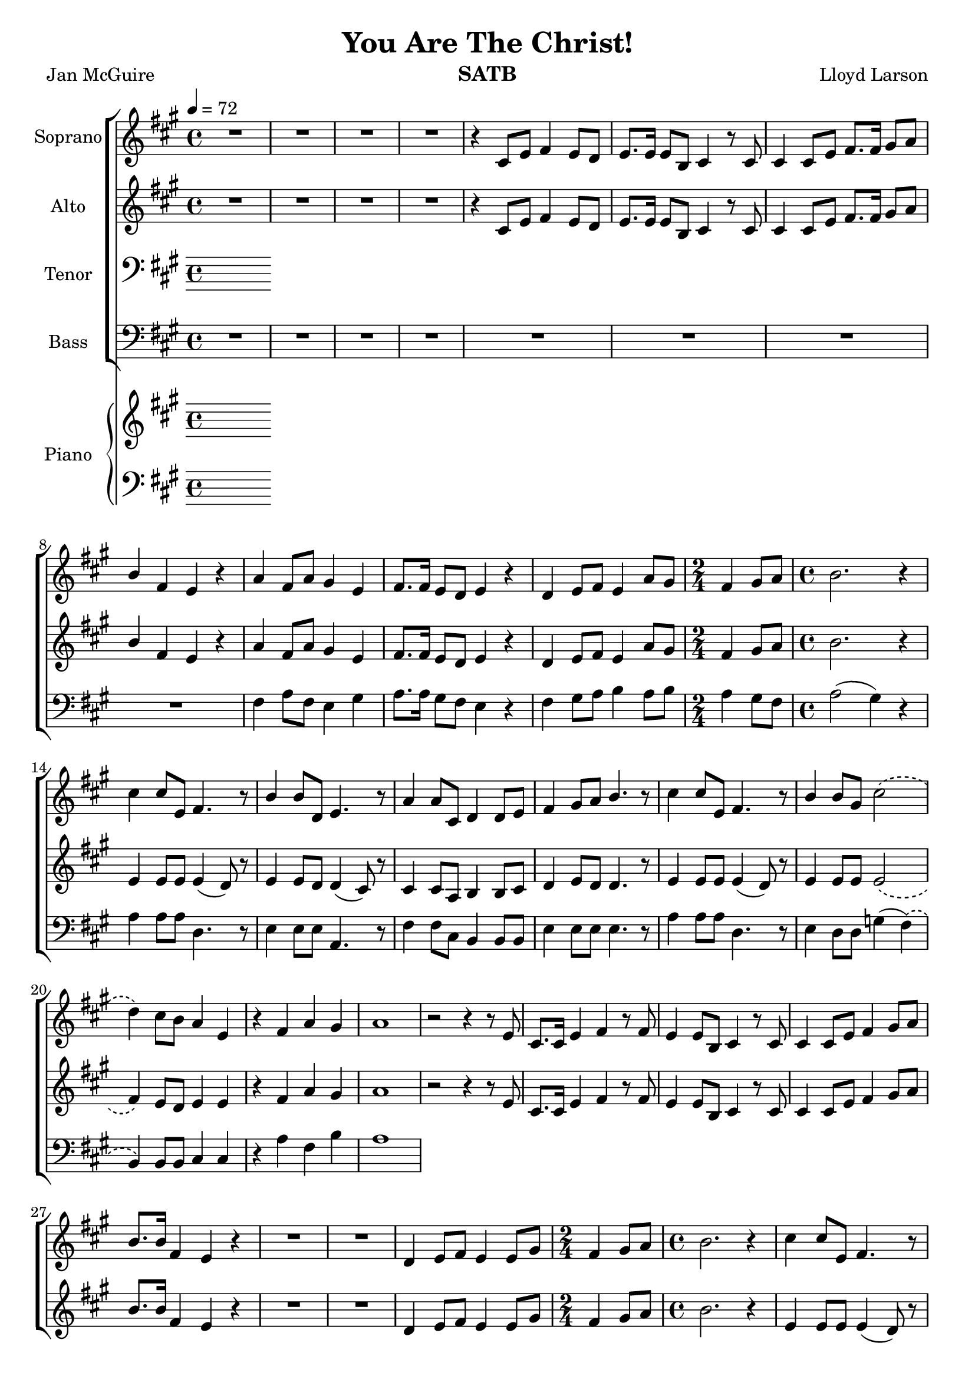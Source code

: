 \version "2.19.35"
\language "english"

\header {
  title = "You Are The Christ!"
  instrument = "SATB"
  composer = "Lloyd Larson"
  poet = "Jan McGuire"
}

\layout {
  \context {
    \Voice
    \consists "Melody_engraver"
    \override Stem #'neutral-direction = #'()
  }
}

global = {
  \key a \major
  \time 4/4
  \tempo 4 = 72
  \phrasingSlurDashed
}

soprano = \relative c' {
  \global
  R1*4 r4 cs8 e fs4 e8 d e8. e16 e8 b cs4 r8 cs |
  %7
  cs4 cs8 e fs8. fs16 gs8 a b4 fs e r a fs8 a gs4 e |
  %10
  fs8. fs16 e8 d e4 r d e8 fs e4 a8 gs \time 2/4 fs4 gs8 a |
  %13
  \time 4/4 b2. r4 cs cs8 e, fs4. r8 b4 b8 d, e4. r8 |
  %16
  a4 a8 cs, d4 d8 e fs4 gs8 a b4. r8 cs4 cs8 e, fs4. r8 |
  %19
  b4 b8 gs cs2\( d4\) cs8 b a4 e r fs a gs |
  %22
  a1 r2 r4 r8 e cs8. cs16 e4 fs r8 fs |
  %25
  e4 e8 b cs4 r8 cs cs4 cs8 e fs4 gs8 a |
  %27
  b8. b16 fs4 e r R1 |
  %29
  R1 d4 e8 fs e4 e8 gs \time 2/4 fs4 gs8 a |
  %32
  \time 4/4 b2. r4 cs cs8 e, fs4. r8 b4 b8 d, e4. r8 |
  %35
  a4 a8 cs, d4 d8 e fs4 gs8 a b4. r8 cs4 cs8 e, fs4. r8 |
  %38
b4 b8 gs cs2\( d4\) cs8 b a4 e |
%40
r4 fs a gs a2. r8. e16 fs4 fs8 fs gs8. gs16 gs8 gs |
%43
a8. a16 a8 a b4 r8 b a4 a8 a b4 r8 b |
%45
c4 c8 c a4 c d1 R1 \key c \major |
%48
e4 e8 g, a4. r8 d4 d8 f, g4. r8 c4 c8 e, f4 f8 g |
%51
a4 b8 c d4. r8 e4 e8 g, a4. r8 d4 d8 b e2\( |
%54
f4\) e8 d c4 g r4 c e d c1 |
%57
r8 f e d c4 g r2 c2 e d <g c,>1~ q |
\bar "|"
}

alto = \relative c' {
  \global
R1*4 r4 cs8 e fs4 e8 d e8. e16 e8 b cs4 r8 cs |
  %7
  cs4 cs8 e fs8. fs16 gs8 a b4 fs e r a fs8 a gs4 e |
  %10
  fs8. fs16 e8 d e4 r d e8 fs e4 a8 gs \time 2/4 fs4 gs8 a |
  %13
  \time 4/4 b2. r4 e,4 e8 e e4 ( d8) r8 e4 e8 d d4 ( cs8) r8 |
  %16
  cs4 cs8 a b4 b8 cs d4 e8 d d4. r8 e4 e8 e e4 ( d8) r8 |
  %19
  e4 e8 e e2\( fs4\) e8 d e4 e r4 fs a gs |
  %22
a1 r2 r4 r8 e cs8. cs16 e4 fs r8 fs |
  %25
  e4 e8 b cs4 r8 cs cs4 cs8 e fs4 gs8 a |
  %27
  b8. b16 fs4 e r R1 |
  %29
  R1 d4 e8 fs e4 e8 gs \time 2/4 fs4 gs8 a |
  %32
  \time 4/4 b2. r4 e,4 e8 e e4 (d8) r8 e4 e8 d d4 ( cs8 ) r8 |
  %35
  cs4 cs8 a b4 b8 cs d4 e8 d d4. r8 e4 e8 e e4 (d8) r8 |
  %38
  e4 e8 e e2\( fs4\) e8 d e4 e |
  %40
  r4 d4 fs e e2. r8. cs16 d4 d8 d e8. e16 e8 e |
  %43
  fs8. fs16 fs8 fs e4 r8 gs f4 f8 f g4 r8 g |
  %45
  a4 a8 a f4 f c'2 (b) R1 \key c \major
  %48
  g4 g8 g g4 (f8) r g4 g8 f f4 (e8) r e4 e8 c d4 d8 e |
  %51
  f4 g8 f f4. r8 g4 g8 g g4 (f8) r8 g4 g8 g g2\( |
  %54
  a4\) g8 f g4 g r a a b a1 |
  %57
  r8 a g f e4 e r2 f f f e1~ e |
  \bar "|"
}

tenor = \relative c' {
  \global
  % Music follows here.

}

bass = \relative c {
  \global
  R1*8 fs4 a8 fs e4 gs |
  %10
  a8. a16 gs8 fs e4 r fs gs8 a b4 a8 b \time 2/4 a4 gs8 fs |
  %13
  \time 4/4 a2 ( gs4) r a4 a8 a d,4. r8 e4 e8 e a,4. r8 |
  %16
  fs'4 fs8 cs b4 b8 b e4 e8 e e4. r8 a4 a8 a d,4. r8 |
  %19
  e4 d8 d g4 (fs)\( b,\) b8 b cs4 cs r4 a' fs b |
  %22
  a1
}

verse = \lyricmode {
  % Lyrics follow here.

}

rehearsalMidi = #
(define-music-function
 (parser location name midiInstrument lyrics) (string? string? ly:music?)
 #{
   \unfoldRepeats <<
     \new Staff = "soprano" \new Voice = "soprano" { \soprano }
     \new Staff = "alto" \new Voice = "alto" { \alto }
     \new Staff = "tenor" \new Voice = "tenor" { \tenor }
     \new Staff = "bass" \new Voice = "bass" { \bass }
     \context Staff = $name {
       \set Score.midiMinimumVolume = #0.3
       \set Score.midiMaximumVolume = #0.5
       \set Score.tempoWholesPerMinute = #(ly:make-moment 100 4)
       \set Staff.midiMinimumVolume = #0.8
       \set Staff.midiMaximumVolume = #1.0
       \set Staff.midiInstrument = $midiInstrument
     }
     \new Lyrics \with {
       alignBelowContext = $name
     } \lyricsto $name $lyrics
   >>
 #})

right = \relative c'' {
  \global
  % Music follows here.

}

left = \relative c' {
  \global
  % Music follows here.

}

choirPart = \new ChoirStaff <<
  \new Staff \with {
    midiInstrument = "violin"
    instrumentName = "Soprano"
  } \new Voice = "soprano" \soprano
  \new Lyrics \with {
    \override VerticalAxisGroup #'staff-affinity = #CENTER
  } \lyricsto "soprano" \verse
  \new Staff \with {
    midiInstrument = "viola"
    instrumentName = "Alto"
  } \new Voice = "alto" \alto
  \new Lyrics \with {
    \override VerticalAxisGroup #'staff-affinity = #CENTER
  } \lyricsto "alto" \verse
  \new Staff \with {
    midiInstrument = "cello"
    instrumentName = "Tenor"
  } {
    \clef "bass"
    \new Voice = "tenor" \tenor
  }
  \new Lyrics \with {
    \override VerticalAxisGroup #'staff-affinity = #CENTER
  } \lyricsto "tenor" \verse
  \new Staff \with {
    midiInstrument = "baritone sax"
    instrumentName = "Bass"
  } {
    \clef bass
    \new Voice = "bass" \bass
  }
>>

pianoPart = \new PianoStaff \with {
  instrumentName = "Piano"
} <<
  \new Staff = "right" \with {
    midiInstrument = "acoustic grand"
  } \right
  \new Staff = "left" \with {
    midiInstrument = "acoustic grand"
  } { \clef bass \left }
>>

\score {
  <<
    \choirPart
    \pianoPart
  >>
  \layout { }
  \midi {
    \tempo 4=100
  }
}

% Rehearsal MIDI files:
\book {
  \bookOutputSuffix "soprano"
  \score {
    \rehearsalMidi "soprano" "soprano sax" \verse
    \midi { }
  }
}

\book {
  \bookOutputSuffix "alto"
  \score {
    \rehearsalMidi "alto" "soprano sax" \verse
    \midi { }
  }
}

\book {
  \bookOutputSuffix "tenor"
  \score {
    \rehearsalMidi "tenor" "tenor sax" \verse
    \midi { }
  }
}

\book {
  \bookOutputSuffix "bass"
  \score {
    \rehearsalMidi "bass" "tenor sax" \verse
    \midi { }
  }
}

